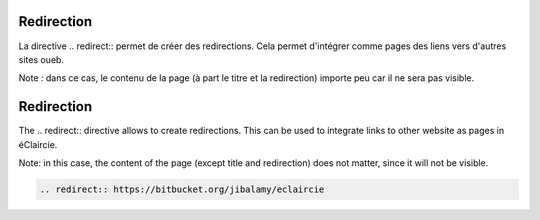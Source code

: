 .. lang:: fr

Redirection
%%%%%%%%%%%

La directive \.\. redirect\:\: permet de créer des redirections.
Cela permet d'intégrer comme pages des liens vers d'autres sites oueb.

Note : dans ce cas, le contenu de la page (à part le titre et la redirection) importe peu
car il ne sera pas visible.


.. lang:: en

Redirection
%%%%%%%%%%%

The \.\. redirect\:\: directive allows to create redirections.
This can be used to integrate links to other website as pages in éClaircie.

Note: in this case, the content of the page (except title and redirection) does not matter,
since it will not be visible.


.. lang:: all

.. code-block:: rst

   .. redirect:: https://bitbucket.org/jibalamy/eclaircie

